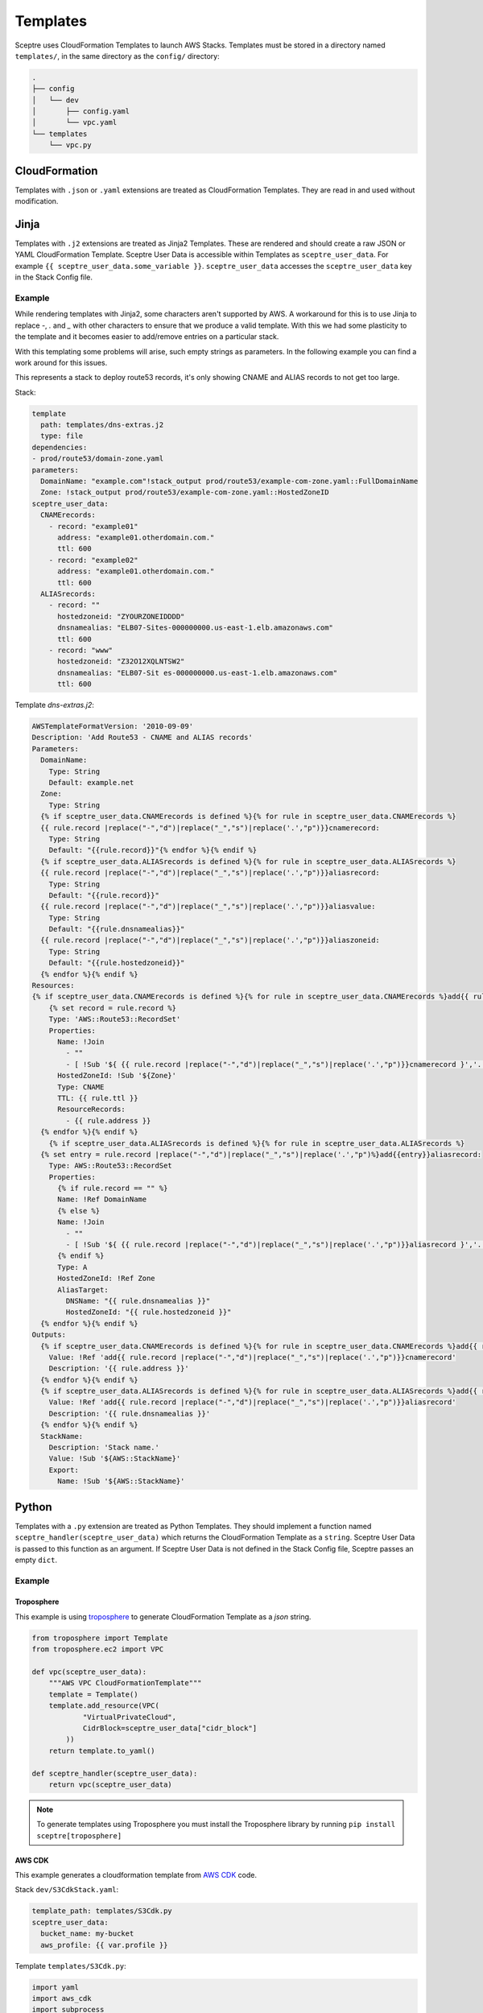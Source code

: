 Templates
=========

Sceptre uses CloudFormation Templates to launch AWS Stacks. Templates must be
stored in a directory named ``templates/``, in the same directory as the
``config/`` directory:

.. code-block:: text

   .
   ├── config
   │   └── dev
   │       ├── config.yaml
   │       └── vpc.yaml
   └── templates
       └── vpc.py

CloudFormation
--------------

Templates with ``.json`` or ``.yaml`` extensions are treated as CloudFormation
Templates. They are read in and used without modification.

Jinja
-----

Templates with ``.j2`` extensions are treated as Jinja2 Templates.
These are rendered and should create a raw JSON or YAML CloudFormation
Template. Sceptre User Data is accessible within Templates as
``sceptre_user_data``. For example ``{{ sceptre_user_data.some_variable }}``.
``sceptre_user_data`` accesses the ``sceptre_user_data`` key in the Stack
Config file.


Example
~~~~~~~

While rendering templates with Jinja2, some characters aren't supported by AWS. A workaround for this is to use Jinja to replace `-`, `.` and `_` with other characters to ensure that we produce a valid template. With this we had some plasticity to the template and it becomes easier to add/remove entries on a particular stack.

With this templating some problems will arise, such empty strings as parameters. In the following example you can find a work around for this issues.

This represents a stack to deploy route53 records, it's only showing CNAME and ALIAS records to not get too large.

Stack:

.. code-block:: yaml

    template
      path: templates/dns-extras.j2
      type: file
    dependencies:
    - prod/route53/domain-zone.yaml
    parameters:
      DomainName: "example.com"!stack_output prod/route53/example-com-zone.yaml::FullDomainName
      Zone: !stack_output prod/route53/example-com-zone.yaml::HostedZoneID
    sceptre_user_data:
      CNAMErecords:
        - record: "example01"
          address: "example01.otherdomain.com."
          ttl: 600
        - record: "example02"
          address: "example01.otherdomain.com."
          ttl: 600
      ALIASrecords:
        - record: ""
          hostedzoneid: "ZYOURZONEIDDDD"
          dnsnamealias: "ELB07-Sites-000000000.us-east-1.elb.amazonaws.com"
          ttl: 600
        - record: "www"
          hostedzoneid: "Z32O12XQLNTSW2"
          dnsnamealias: "ELB07-Sit es-000000000.us-east-1.elb.amazonaws.com"
          ttl: 600


Template `dns-extras.j2`:

.. code-block:: jinja

    AWSTemplateFormatVersion: '2010-09-09'
    Description: 'Add Route53 - CNAME and ALIAS records'
    Parameters:
      DomainName:
        Type: String
        Default: example.net
      Zone:
        Type: String
      {% if sceptre_user_data.CNAMErecords is defined %}{% for rule in sceptre_user_data.CNAMErecords %}
      {{ rule.record |replace("-","d")|replace("_","s")|replace('.',"p")}}cnamerecord:
        Type: String
        Default: "{{rule.record}}"{% endfor %}{% endif %}
      {% if sceptre_user_data.ALIASrecords is defined %}{% for rule in sceptre_user_data.ALIASrecords %}
      {{ rule.record |replace("-","d")|replace("_","s")|replace('.',"p")}}aliasrecord:
        Type: String
        Default: "{{rule.record}}"
      {{ rule.record |replace("-","d")|replace("_","s")|replace('.',"p")}}aliasvalue:
        Type: String
        Default: "{{rule.dnsnamealias}}"
      {{ rule.record |replace("-","d")|replace("_","s")|replace('.',"p")}}aliaszoneid:
        Type: String
        Default: "{{rule.hostedzoneid}}"
      {% endfor %}{% endif %}
    Resources:
    {% if sceptre_user_data.CNAMErecords is defined %}{% for rule in sceptre_user_data.CNAMErecords %}add{{ rule.record |    replace("-","d")|replace("_","s")|replace('.',"p")}}cnamerecord:
        {% set record = rule.record %}
        Type: 'AWS::Route53::RecordSet'
        Properties:
          Name: !Join
            - ""
            - [ !Sub '${ {{ rule.record |replace("-","d")|replace("_","s")|replace('.',"p")}}cnamerecord }','.', !Ref DomainName, '.']
          HostedZoneId: !Sub '${Zone}'
          Type: CNAME
          TTL: {{ rule.ttl }}
          ResourceRecords:
            - {{ rule.address }}
      {% endfor %}{% endif %}
        {% if sceptre_user_data.ALIASrecords is defined %}{% for rule in sceptre_user_data.ALIASrecords %}
      {% set entry = rule.record |replace("-","d")|replace("_","s")|replace('.',"p")%}add{{entry}}aliasrecord:
        Type: AWS::Route53::RecordSet
        Properties:
          {% if rule.record == "" %}
          Name: !Ref DomainName
          {% else %}
          Name: !Join
            - ""
            - [ !Sub '${ {{ rule.record |replace("-","d")|replace("_","s")|replace('.',"p")}}aliasrecord }','.', !Ref DomainName, '.']
          {% endif %}
          Type: A
          HostedZoneId: !Ref Zone
          AliasTarget:
            DNSName: "{{ rule.dnsnamealias }}"
            HostedZoneId: "{{ rule.hostedzoneid }}"
      {% endfor %}{% endif %}
    Outputs:
      {% if sceptre_user_data.CNAMErecords is defined %}{% for rule in sceptre_user_data.CNAMErecords %}add{{ rule.record |    replace("-","d")|replace("_","s")|replace('.',"p")}}cnamerecord:
        Value: !Ref 'add{{ rule.record |replace("-","d")|replace("_","s")|replace('.',"p")}}cnamerecord'
        Description: '{{ rule.address }}'
      {% endfor %}{% endif %}
      {% if sceptre_user_data.ALIASrecords is defined %}{% for rule in sceptre_user_data.ALIASrecords %}add{{ rule.record |    replace("-","d")|replace("_","s")|replace('.',"p")}}aliasrecord:
        Value: !Ref 'add{{ rule.record |replace("-","d")|replace("_","s")|replace('.',"p")}}aliasrecord'
        Description: '{{ rule.dnsnamealias }}'
      {% endfor %}{% endif %}
      StackName:
        Description: 'Stack name.'
        Value: !Sub '${AWS::StackName}'
        Export:
          Name: !Sub '${AWS::StackName}'


Python
------

Templates with a ``.py`` extension are treated as Python Templates. They should
implement a function named ``sceptre_handler(sceptre_user_data)`` which returns
the CloudFormation Template as a ``string``. Sceptre User Data is passed to
this function as an argument. If Sceptre User Data is not defined in the Stack
Config file, Sceptre passes an empty ``dict``.

Example
~~~~~~~

Troposphere
^^^^^^^^^^^

This example is using `troposphere`_
to generate CloudFormation Template as a `json` string.

.. code-block:: python

    from troposphere import Template
    from troposphere.ec2 import VPC

    def vpc(sceptre_user_data):
        """AWS VPC CloudFormationTemplate"""
        template = Template()
        template.add_resource(VPC(
                "VirtualPrivateCloud",
                CidrBlock=sceptre_user_data["cidr_block"]
            ))
        return template.to_yaml()

    def sceptre_handler(sceptre_user_data):
        return vpc(sceptre_user_data)

.. note::
  To generate templates using Troposphere you must install the
  Troposphere library by running ``pip install sceptre[troposphere]``

.. _troposphere: https://github.com/cloudtools/troposphere/

AWS CDK
^^^^^^^

This example generates a cloudformation template from `AWS CDK`_ code.

Stack ``dev/S3CdkStack.yaml``:

.. code-block:: yaml

  template_path: templates/S3Cdk.py
  sceptre_user_data:
    bucket_name: my-bucket
    aws_profile: {{ var.profile }} 

..

Template ``templates/S3Cdk.py``:

.. code-block:: python

  import yaml
  import aws_cdk
  import subprocess
  import os
  from constructs import Construct
  from sceptre import exceptions
 
  class CdkStack(aws_cdk.Stack):
      '''
      Stack to perform the following:
  
      - Create an S3 Bucket
      - Deploy an 'object-key.txt' file to the bucket
  
      Notes:
      - 'sceptre_user_data' must contain the following keys:
          - 'bucket_name' - The name for the S3 Bucket
          - 'aws_profile' - The name of the AWS profile used for publishing the CDK assets
      '''
  
      def __init__(self, scope: Construct, construct_id: str, sceptre_user_data, **kwargs) -> None:
        super().__init__(scope, construct_id, **kwargs)
  
        bucket_name = sceptre_user_data['bucket_name']
        s3_bucket = aws_cdk.aws_s3.Bucket(self, 'S3Bucket',
                                          bucket_name=bucket_name)
  
        aws_cdk.aws_s3_deployment.BucketDeployment(self,
                                                   'S3Deployment',
                                                   sources=[aws_cdk.aws_s3_deployment.Source.data(
                                                     'object-key.txt', 'hello, world!')],
                                                   destination_bucket=s3_bucket)
  
  def sceptre_handler(sceptre_user_data: dict) -> str:

    # Synthesize App
    app = aws_cdk.App()
    stack_name = 'CDKStack'
    CdkStack(app, stack_name, sceptre_user_data)
    app_synth = app.synth()

    # Publish CDK Assets
    asset_artifacts = None

    for artifacts in app_synth.artifacts:
      if isinstance(artifacts, aws_cdk.cx_api.AssetManifestArtifact):
        asset_artifacts = artifacts
        break
    if asset_artifacts is None:
      raise exceptions.SceptreException('Asset manifest artifact not found')

    # https://github.com/aws/aws-cdk/tree/main/packages/cdk-assets
    os.environ['AWS_PROFILE'] = sceptre_user_data['aws_profile']
    cdk_assets_result = subprocess.run(f'npx cdk-assets publish --path {asset_artifacts.file}', shell=True)
    cdk_assets_result.check_returncode()

    # Return synthesized template
    template = app_synth.get_stack_by_name(stack_name).template
    return yaml.safe_dump(template)

.. _AWS CDK: https://github.com/aws/aws-cdk


Generate cloudformation:

``sceptre generate dev/S3CdkStack.yaml``

.. code-block:: yaml

  Parameters:
    BootstrapVersion:
      Default: /cdk-bootstrap/hnb659fds/version
      Description: Version of the CDK Bootstrap resources in this environment, automatically
        retrieved from SSM Parameter Store. [cdk:skip]
      Type: AWS::SSM::Parameter::Value<String>
  Resources:
    CustomCDKBucketDeployment8693BB64968944B69AAFB0CC9EB8756C81C01536:
      DependsOn:
      - CustomCDKBucketDeployment8693BB64968944B69AAFB0CC9EB8756CServiceRoleDefaultPolicy88902FDF
      - CustomCDKBucketDeployment8693BB64968944B69AAFB0CC9EB8756CServiceRole89A01265
      Properties:
        Code:
          S3Bucket:
            Fn::Sub: cdk-hnb659fds-assets-${AWS::AccountId}-${AWS::Region}
          S3Key: 2bc265c5e0569aeb24a6349c15bd54e76e845892376515e036627ab0cc70bb64.zip
        Handler: index.handler
        Layers:
        - Ref: S3DeploymentAwsCliLayer8AAFE44F
        Role:
          Fn::GetAtt:
          - CustomCDKBucketDeployment8693BB64968944B69AAFB0CC9EB8756CServiceRole89A01265
          - Arn
        Runtime: python3.9
        Timeout: 900
      Type: AWS::Lambda::Function
    CustomCDKBucketDeployment8693BB64968944B69AAFB0CC9EB8756CServiceRole89A01265:
      Properties:
        AssumeRolePolicyDocument:
          Statement:
          - Action: sts:AssumeRole
            Effect: Allow
          Principal:
              Service: lambda.amazonaws.com
          Version: '2012-10-17'
        ManagedPolicyArns:
        - Fn::Join:
          - ''
          - - 'arn:'
            - Ref: AWS::Partition
            - :iam::aws:policy/service-role/AWSLambdaBasicExecutionRole
      Type: AWS::IAM::Role
    CustomCDKBucketDeployment8693BB64968944B69AAFB0CC9EB8756CServiceRoleDefaultPolicy88902FDF:
      Properties:
        PolicyDocument:
          Statement:
          - Action:
            - s3:GetObject*
            - s3:GetBucket*
            - s3:List*
            Effect: Allow
            Resource:
            - Fn::Join:
              - ''
              - - 'arn:'
                - Ref: AWS::Partition
                - ':s3:::'
                - Fn::Sub: cdk-hnb659fds-assets-${AWS::AccountId}-${AWS::Region}
            - Fn::Join:
              - ''
              - - 'arn:'
                - Ref: AWS::Partition
                - ':s3:::'
                - Fn::Sub: cdk-hnb659fds-assets-${AWS::AccountId}-${AWS::Region}
                - /*
          - Action:
            - s3:GetObject*
            - s3:GetBucket*
            - s3:List*
            - s3:DeleteObject*
            - s3:PutObject
            - s3:PutObjectLegalHold
            - s3:PutObjectRetention
            - s3:PutObjectTagging
            - s3:PutObjectVersionTagging
            - s3:Abort*
            Effect: Allow
            Resource:
            - Fn::GetAtt:
              - S3Bucket07682993
              - Arn
            - Fn::Join:
              - ''
              - - Fn::GetAtt:
                  - S3Bucket07682993
                  - Arn
                - /*
          Version: '2012-10-17'
        PolicyName: CustomCDKBucketDeployment8693BB64968944B69AAFB0CC9EB8756CServiceRoleDefaultPolicy88902FDF
        Roles:
        - Ref: CustomCDKBucketDeployment8693BB64968944B69AAFB0CC9EB8756CServiceRole89A01265
      Type: AWS::IAM::Policy
    S3Bucket07682993:
      DeletionPolicy: Retain
      Properties:
        BucketName: my-bucket
        Tags:
        - Key: aws-cdk:cr-owned:d7218acd
          Value: 'true'
      Type: AWS::S3::Bucket
      UpdateReplacePolicy: Retain
    S3DeploymentAwsCliLayer8AAFE44F:
      Properties:
        Content:
          S3Bucket:
            Fn::Sub: cdk-hnb659fds-assets-${AWS::AccountId}-${AWS::Region}
          S3Key: 5d8d1d0aacea23824c62f362e1e3c14b7dd14a31c71b53bfae4d14a6373c5510.zip
        Description: /opt/awscli/aws
      Type: AWS::Lambda::LayerVersion
    S3DeploymentCustomResource4ADB55A7:
      DeletionPolicy: Delete
      Properties:
        DestinationBucketName:
          Ref: S3Bucket07682993
        Prune: true
        ServiceToken:
          Fn::GetAtt:
          - CustomCDKBucketDeployment8693BB64968944B69AAFB0CC9EB8756C81C01536
          - Arn
        SourceBucketNames:
        - Fn::Sub: cdk-hnb659fds-assets-${AWS::AccountId}-${AWS::Region}
        SourceMarkers:
        - {}
        SourceObjectKeys:
        - a930df18abdf36e70748ff3d515e4d72dfd16dbde04204905b9bc2edc2874a2e.zip
      Type: Custom::CDKBucketDeployment
      UpdateReplacePolicy: Delete
  Rules:
    CheckBootstrapVersion:
      Assertions:
      - Assert:
          Fn::Not:
          - Fn::Contains:
            - - '1'
              - '2'
              - '3'
              - '4'
              - '5'
            - Ref: BootstrapVersion
        AssertDescription: CDK bootstrap stack version 6 required. Please run 'cdk bootstrap'
          with a recent version of the CDK CLI.

..
